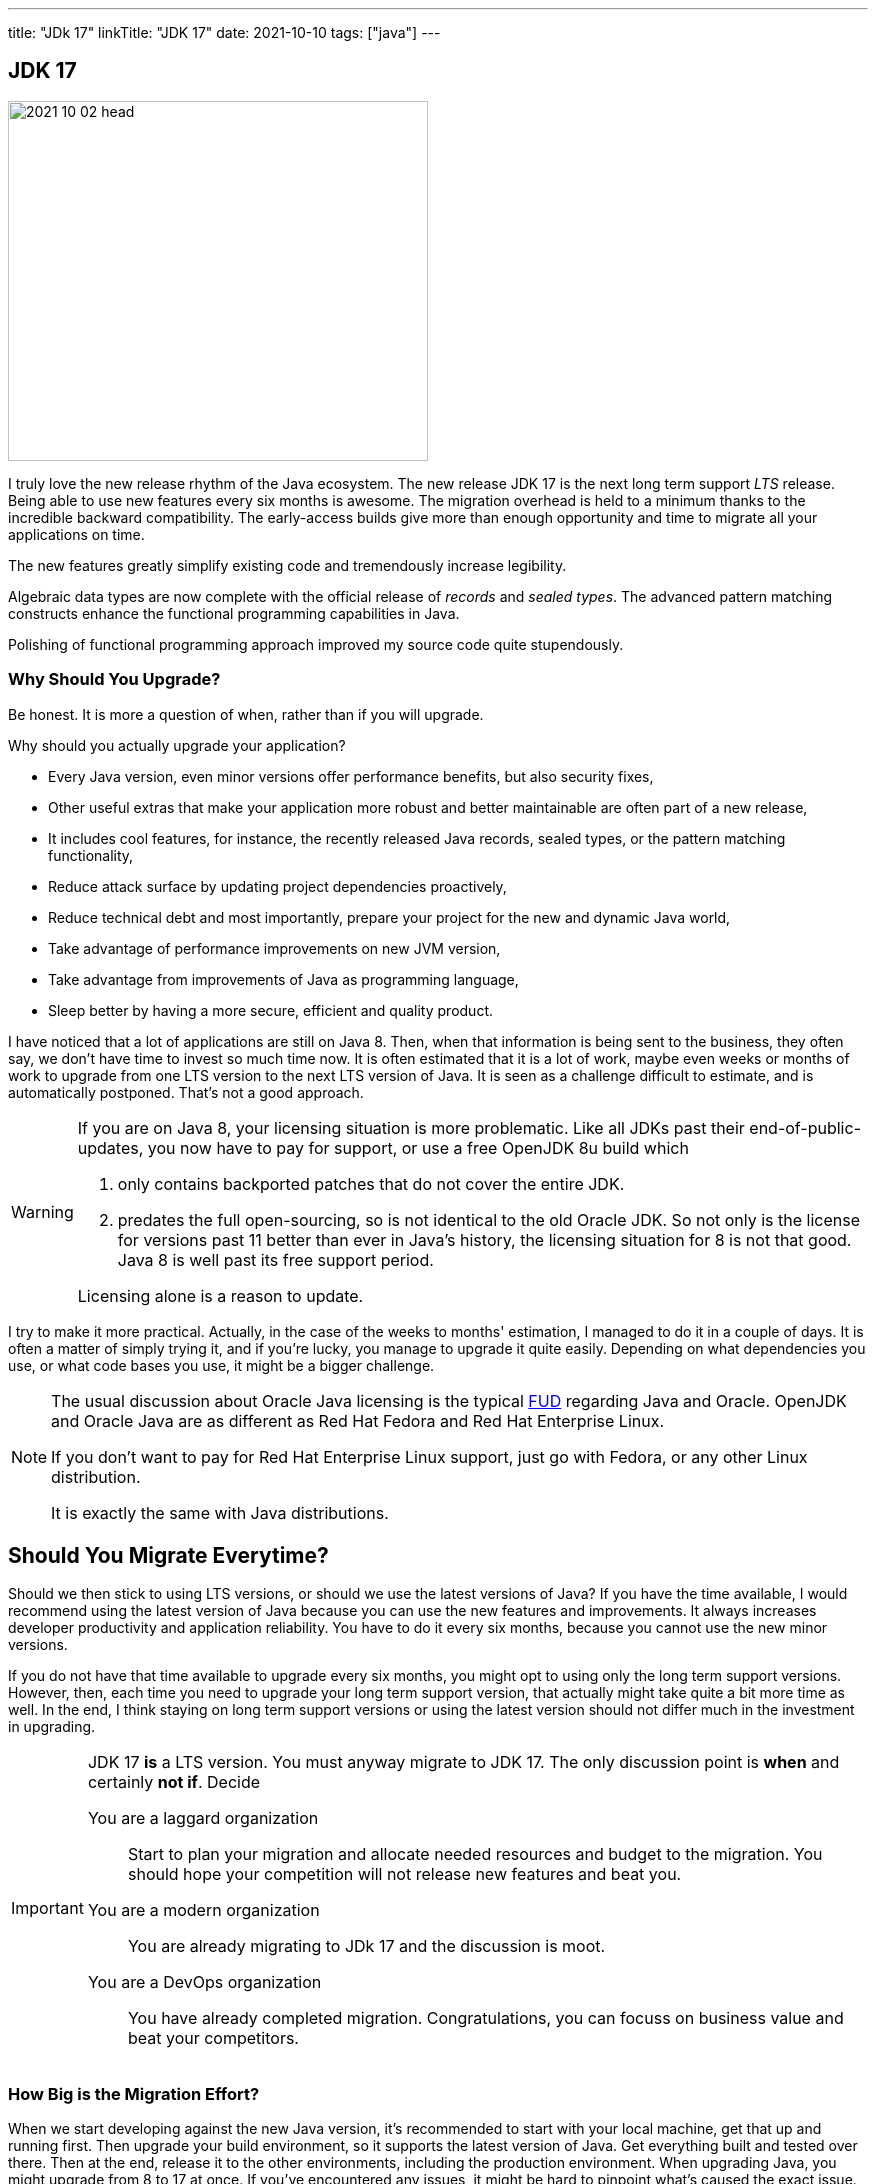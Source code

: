 ---
title: "JDk 17"
linkTitle: "JDK 17"
date: 2021-10-10
tags: ["java"]
---

== JDK 17
:author: Marcel Baumann
:email: <marcel.baumann@tangly.net>
:homepage: https://www.tangly.net/
:company: https://www.tangly.net/[tangly llc]

image::2021-10-02-head.png[width=420,height=360,role=left]
I truly love the new release rhythm of the Java ecosystem.
The new release JDK 17 is the next long term support _LTS_ release.
Being able to use new features every six months is awesome.
The migration overhead is held to a minimum thanks to the incredible backward compatibility.
The early-access builds give more than enough opportunity and time to migrate all your applications on time.

The new features greatly simplify existing code and tremendously increase legibility.

Algebraic data types are now complete with the official release of _records_ and _sealed types_.
The advanced pattern matching constructs enhance the functional programming capabilities in Java.

Polishing of functional programming approach improved my source code quite stupendously.

=== Why Should You Upgrade?

Be honest. It is more a question of when, rather than if you will upgrade.

Why should you actually upgrade your application?

* Every Java version, even minor versions offer performance benefits, but also security fixes,
* Other useful extras that make your application more robust and better maintainable are often part of a new release,
* It includes cool features, for instance, the recently released Java records, sealed types, or the pattern matching functionality,
* Reduce attack surface by updating project dependencies proactively,
* Reduce technical debt and most importantly, prepare your project for the new and dynamic Java world,
* Take advantage of performance improvements on new JVM version,
* Take advantage from improvements of Java as programming language,
* Sleep better by having a more secure, efficient and quality product.

I have noticed that a lot of applications are still on Java 8.
Then, when that information is being sent to the business, they often say, we don't have time to invest so much time now.
It is often estimated that it is a lot of work, maybe even weeks or months of work to upgrade from one LTS version to the next LTS version of Java.
It is seen as a challenge difficult to estimate, and is automatically postponed.
That's not a good approach.

[WARNING]
====
If you are on Java 8, your licensing situation is more problematic.
Like all JDKs past their end-of-public-updates, you now have to pay for support, or use a free OpenJDK 8u build which

. only contains backported patches that do not cover the entire JDK.
. predates the full open-sourcing, so is not identical to the old Oracle JDK.
So not only is the license for versions past 11 better than ever in Java's history, the licensing situation for 8 is not that good.
Java 8 is well past its free support period.

Licensing alone is a reason to update.
====

I try to make it more practical.
Actually, in the case of the weeks to months' estimation, I managed to do it in a couple of days.
It is often a matter of simply trying it, and if you're lucky, you manage to upgrade it quite easily.
Depending on what dependencies you use, or what code bases you use, it might be a bigger challenge.

[NOTE]
====
The usual discussion about Oracle Java licensing is the typical https://en.wikipedia.org/wiki/Fear,_uncertainty,_and_doubt[FUD] regarding Java and Oracle.
OpenJDK and Oracle Java are as different as Red Hat Fedora and Red Hat Enterprise Linux.

If you don't want to pay for Red Hat Enterprise Linux support, just go with Fedora, or any other Linux distribution.

It is exactly the same with Java distributions.
====

== Should You Migrate Everytime?

Should we then stick to using LTS versions, or should we use the latest versions of Java?
If you have the time available, I would recommend using the latest version of Java because you can use the new features and improvements.
It always increases developer productivity and application reliability.
You have to do it every six months, because you cannot use the new minor versions.

If you do not have that time available to upgrade every six months, you might opt to using only the long term support versions.
However, then, each time you need to upgrade your long term support version, that actually might take quite a bit more time as well.
In the end, I think staying on long term support versions or using the latest version should not differ much in the investment in upgrading.

[IMPORTANT]
====
JDK 17 *is* a LTS version.
You must anyway migrate to JDK 17.
The only discussion point is *when* and certainly *not if*.
Decide

You are a laggard organization:: Start to plan your migration and allocate needed resources and budget to the migration.
You should hope your competition will not release new features and beat you.
You are a modern organization:: You are already migrating to JDk 17 and the discussion is moot.
You are a DevOps organization:: You have already completed migration.
Congratulations, you can focuss on business value and beat your competitors.
====

=== How Big is the Migration Effort?

When we start developing against the new Java version, it's recommended to start with your local machine, get that up and running first.
Then upgrade your build environment, so it supports the latest version of Java.
Get everything built and tested over there.
Then at the end, release it to the other environments, including the production environment.
When upgrading Java, you might upgrade from 8 to 17 at once.
If you've encountered any issues, it might be hard to pinpoint what's caused the exact issue.

Therefore, it might be better to do the migration, step by step.
Maybe you migrate from 8 to 11 first, or maybe from 8 to 9. Then if you encounter any issues, you can easily see what's changed in that Java version.

Answers can often by found through Google or StackOverflow.
That way, it's easier to get the upgrades done instead of in one big bang.

How do we move forward?
Now we start by compiling the source code on the new Java version, we run it.
If that succeeds, and we make the necessary fixes, we go to running the unit tests.
If we fix that as well, we can package the application, and in the end, we can run the application.
Based on the nice ingredients, we should get a nice result.
Of course, sometimes you miss some ingredients, or you lack a bit of time and you take some shortcuts.
That's perfectly fine.

=== New Features

The official list of new features is

https://openjdk.java.net/jeps/306[JEP 306] - Restore Always-Strict Floating-Point Semantics::
Very useful if you are a mathematical library developer
https://openjdk.java.net/jeps/356[JEP 356] - Enhanced Pseudo-Random Number Generators::
Simpler usage of random generators in the API
https://openjdk.java.net/jeps/382[JEP 382] - New macOS Rendering Pipeline::
Support of Metal graphics API on MacOS
https://openjdk.java.net/jeps/391[JEP 391] - macOS/AArch64 Port::
Support of Apple proprietary processors
https://openjdk.java.net/jeps/398[JEP 398] - Deprecate the Applet API for Removal::
Applets are dead for years, now the associated API is deprecated and will be removed in the future
https://openjdk.java.net/jeps/403[JEP 403] - Strongly Encapsulate JDK Internals::
Stop using unsafe operations in your libraries
https://openjdk.java.net/jeps/406[JEP 406] - Pattern Matching for switch (Preview)::
Pattern matching is the new kid on the block.
We have now nice features for the switch expression
https://openjdk.java.net/jeps/407[JEP 407] - Remove RMI Activation::
https://openjdk.java.net/jeps/409[JEP 409] - Sealed Classes::
Sealed class release completes the implementation of https://en.wikipedia.org/wiki/Algebraic_data_type[algebraic data types]
https://openjdk.java.net/jeps/410[JEP 410] - Remove the Experimental AOT and JIT Compiler::
https://openjdk.java.net/jeps/411[JEP 411] - Deprecate the Security Manager for Removal::
https://openjdk.java.net/jeps/412[JEP 412] - Foreign Function & Memory API (Incubator)::
https://openjdk.java.net/jeps/414[JEP 414] - Vector API (Second Incubator)::
https://openjdk.java.net/jeps/415[JEP 415] - Context-Specific Deserialization Filters::


The new features you can use on a daily basis are the following.

==== Algebraic Types

==== Pattern Matching for Switch

A preview of pattern matching for switch extends the language of patterns in Java to allow switch expressions and statements to be tested against a number of patterns, each with a specific action.
This enables complex data-oriented queries to be expressed concisely and safely.
Among the goals of this feature include expanding the expressiveness and application of switch expressions and statements by enabling patterns to appear in case labels, relaxing the historical null-hostility of switch when desired, and introducing two kinds of patterns: guarded patterns, which allow pattern matching logic to be refined with arbitrary Boolean expressions, and parenthesized patterns, which resolve some parsing ambiguities.
In JDK 16, the instanceof operator was extended to take a type pattern and perform pattern matching.
The modest extension proposed allows the familiar instanceof-and-cast idiom to be simplified.
